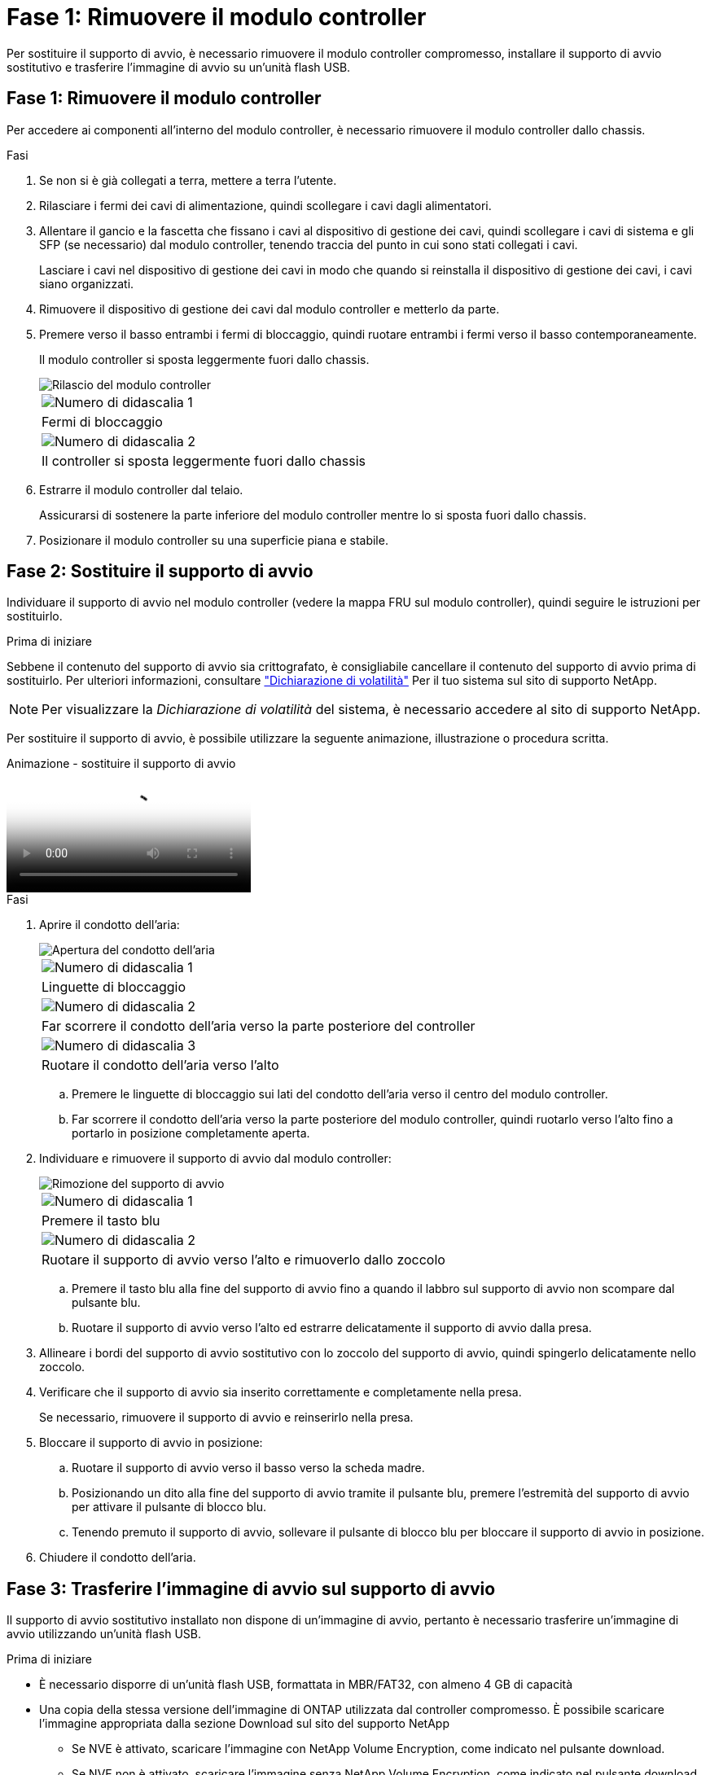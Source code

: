 = Fase 1: Rimuovere il modulo controller
:allow-uri-read: 


Per sostituire il supporto di avvio, è necessario rimuovere il modulo controller compromesso, installare il supporto di avvio sostitutivo e trasferire l'immagine di avvio su un'unità flash USB.



== Fase 1: Rimuovere il modulo controller

Per accedere ai componenti all'interno del modulo controller, è necessario rimuovere il modulo controller dallo chassis.

.Fasi
. Se non si è già collegati a terra, mettere a terra l'utente.
. Rilasciare i fermi dei cavi di alimentazione, quindi scollegare i cavi dagli alimentatori.
. Allentare il gancio e la fascetta che fissano i cavi al dispositivo di gestione dei cavi, quindi scollegare i cavi di sistema e gli SFP (se necessario) dal modulo controller, tenendo traccia del punto in cui sono stati collegati i cavi.
+
Lasciare i cavi nel dispositivo di gestione dei cavi in modo che quando si reinstalla il dispositivo di gestione dei cavi, i cavi siano organizzati.

. Rimuovere il dispositivo di gestione dei cavi dal modulo controller e metterlo da parte.
. Premere verso il basso entrambi i fermi di bloccaggio, quindi ruotare entrambi i fermi verso il basso contemporaneamente.
+
Il modulo controller si sposta leggermente fuori dallo chassis.

+
image::../media/drw_A400_Remove_controller.png[Rilascio del modulo controller]

+
|===


 a| 
image:../media/icon_round_1.png["Numero di didascalia 1"]
 a| 
Fermi di bloccaggio



 a| 
image:../media/icon_round_2.png["Numero di didascalia 2"]
 a| 
Il controller si sposta leggermente fuori dallo chassis

|===
. Estrarre il modulo controller dal telaio.
+
Assicurarsi di sostenere la parte inferiore del modulo controller mentre lo si sposta fuori dallo chassis.

. Posizionare il modulo controller su una superficie piana e stabile.




== Fase 2: Sostituire il supporto di avvio

Individuare il supporto di avvio nel modulo controller (vedere la mappa FRU sul modulo controller), quindi seguire le istruzioni per sostituirlo.

.Prima di iniziare
Sebbene il contenuto del supporto di avvio sia crittografato, è consigliabile cancellare il contenuto del supporto di avvio prima di sostituirlo. Per ulteriori informazioni, consultare https://mysupport.netapp.com/info/web/ECMP1132988.html["Dichiarazione di volatilità"] Per il tuo sistema sul sito di supporto NetApp.


NOTE: Per visualizzare la _Dichiarazione di volatilità_ del sistema, è necessario accedere al sito di supporto NetApp.

Per sostituire il supporto di avvio, è possibile utilizzare la seguente animazione, illustrazione o procedura scritta.

.Animazione - sostituire il supporto di avvio
video::bb4d91d7-2be1-44d8-ba18-afcf01681872[panopto]
.Fasi
. Aprire il condotto dell'aria:
+
image::../media/drw_A400_open-air-duct.png[Apertura del condotto dell'aria]

+
|===


 a| 
image:../media/icon_round_1.png["Numero di didascalia 1"]
 a| 
Linguette di bloccaggio



 a| 
image:../media/icon_round_2.png["Numero di didascalia 2"]
 a| 
Far scorrere il condotto dell'aria verso la parte posteriore del controller



 a| 
image::../media/icon_round_3.png[Numero di didascalia 3]
 a| 
Ruotare il condotto dell'aria verso l'alto

|===
+
.. Premere le linguette di bloccaggio sui lati del condotto dell'aria verso il centro del modulo controller.
.. Far scorrere il condotto dell'aria verso la parte posteriore del modulo controller, quindi ruotarlo verso l'alto fino a portarlo in posizione completamente aperta.


. Individuare e rimuovere il supporto di avvio dal modulo controller:
+
image::../media/drw_A400_Replace-boot_media.png[Rimozione del supporto di avvio]

+
|===


 a| 
image:../media/icon_round_1.png["Numero di didascalia 1"]
 a| 
Premere il tasto blu



 a| 
image:../media/icon_round_2.png["Numero di didascalia 2"]
 a| 
Ruotare il supporto di avvio verso l'alto e rimuoverlo dallo zoccolo

|===
+
.. Premere il tasto blu alla fine del supporto di avvio fino a quando il labbro sul supporto di avvio non scompare dal pulsante blu.
.. Ruotare il supporto di avvio verso l'alto ed estrarre delicatamente il supporto di avvio dalla presa.


. Allineare i bordi del supporto di avvio sostitutivo con lo zoccolo del supporto di avvio, quindi spingerlo delicatamente nello zoccolo.
. Verificare che il supporto di avvio sia inserito correttamente e completamente nella presa.
+
Se necessario, rimuovere il supporto di avvio e reinserirlo nella presa.

. Bloccare il supporto di avvio in posizione:
+
.. Ruotare il supporto di avvio verso il basso verso la scheda madre.
.. Posizionando un dito alla fine del supporto di avvio tramite il pulsante blu, premere l'estremità del supporto di avvio per attivare il pulsante di blocco blu.
.. Tenendo premuto il supporto di avvio, sollevare il pulsante di blocco blu per bloccare il supporto di avvio in posizione.


. Chiudere il condotto dell'aria.




== Fase 3: Trasferire l'immagine di avvio sul supporto di avvio

Il supporto di avvio sostitutivo installato non dispone di un'immagine di avvio, pertanto è necessario trasferire un'immagine di avvio utilizzando un'unità flash USB.

.Prima di iniziare
* È necessario disporre di un'unità flash USB, formattata in MBR/FAT32, con almeno 4 GB di capacità
* Una copia della stessa versione dell'immagine di ONTAP utilizzata dal controller compromesso. È possibile scaricare l'immagine appropriata dalla sezione Download sul sito del supporto NetApp
+
** Se NVE è attivato, scaricare l'immagine con NetApp Volume Encryption, come indicato nel pulsante download.
** Se NVE non è attivato, scaricare l'immagine senza NetApp Volume Encryption, come indicato nel pulsante download.


* Se il sistema è una coppia ha, è necessario disporre di una connessione di rete.
* Se il sistema è autonomo, non è necessaria una connessione di rete, ma è necessario eseguire un ulteriore riavvio durante il ripristino di `var` file system.


.Fasi
. Scaricare e copiare l'immagine del servizio appropriata dal sito del supporto NetApp sull'unità flash USB.
+
.. Scarica l'immagine del servizio nel tuo spazio di lavoro sul laptop.
.. Decomprimere l'immagine del servizio.
+

NOTE: Se si stanno estraendo i contenuti utilizzando Windows, non utilizzare WinZip per estrarre l'immagine netboot. Utilizzare un altro strumento di estrazione, ad esempio 7-zip o WinRAR.

+
Il file di immagine del servizio decompresso contiene due cartelle:

+
*** `boot`
*** `efi`


.. Copiare il `efi` Nella directory principale dell'unità flash USB.
+
L'unità flash USB deve disporre della cartella efi e della stessa versione del BIOS (Service Image) del controller non funzionante.

.. Rimuovere l'unità flash USB dal computer portatile.


. In caso contrario, chiudere il condotto dell'aria.
. Allineare l'estremità del modulo controller con l'apertura dello chassis, quindi spingere delicatamente il modulo controller a metà nel sistema.
. Reinstallare il dispositivo di gestione dei cavi e rieseguire il sistema secondo necessità.
+
Quando si esegue la modifica, ricordarsi di reinstallare i convertitori multimediali (SFP o QSFP) se sono stati rimossi.

. Collegare il cavo di alimentazione all'alimentatore e reinstallare il fermo del cavo di alimentazione.
. Inserire l'unità flash USB nello slot USB del modulo controller.
+
Assicurarsi di installare l'unità flash USB nello slot contrassegnato per i dispositivi USB e non nella porta della console USB.

. Completare l'installazione del modulo controller:
+
.. Collegare il cavo di alimentazione all'alimentatore, reinstallare il collare di bloccaggio del cavo di alimentazione, quindi collegare l'alimentatore alla fonte di alimentazione.
.. Spingere con decisione il modulo controller nello chassis fino a quando non raggiunge la scheda intermedia e non è completamente inserito.
+
I fermi di bloccaggio si sollevano quando il modulo controller è completamente inserito.

+

NOTE: Non esercitare una forza eccessiva quando si fa scorrere il modulo controller nel telaio per evitare di danneggiare i connettori.

+
Il modulo controller inizia ad avviarsi non appena viene inserito completamente nello chassis. Prepararsi ad interrompere il processo di avvio.

.. Ruotare i fermi di bloccaggio verso l'alto, inclinandoli in modo da liberare i perni di bloccaggio, quindi abbassarli in posizione di blocco.
.. Se non è già stato fatto, reinstallare il dispositivo di gestione dei cavi.


. Interrompere il processo di avvio premendo Ctrl-C per interrompere il PROCESSO al prompt DEL CARICATORE.
+
Se non viene visualizzato questo messaggio, premere Ctrl-C, selezionare l'opzione per avviare la modalità di manutenzione, quindi `halt` Il controller per avviare IL CARICATORE.

. Se il controller si trova in un MetroCluster esteso o collegato al fabric, è necessario ripristinare la configurazione dell'adattatore FC:
+
.. Avvio in modalità di manutenzione: `boot_ontap maint`
.. Impostare le porte MetroCluster come iniziatori: `ucadmin modify -m fc -t _initiator adapter_name_`
.. Halt per tornare alla modalità di manutenzione: `halt`


+
Le modifiche verranno implementate all'avvio del sistema.


